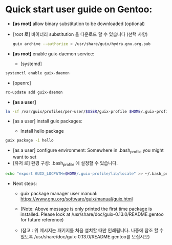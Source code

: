 
* Quick start user guide on Gentoo:

  + *[as root]* allow binary substitution to be downloaded (optional)

  + [root 로] 바이너리 substitution 을 다운로드 할 수 있습니다 (선택 사항)

    #+BEGIN_SRC sh
  guix archive --authorize < /usr/share/guix/hydra.gnu.org.pub
    #+END_SRC

  + *[as root]* enable guix-daemon service:
    - [systemd]
  #+BEGIN_SRC sh
systemctl enable guix-daemon
  #+END_SRC

  + [openrc]  
  #+BEGIN_SRC sh
rc-update add guix-daemon
  #+END_SRC

  + *[as a user]*
  #+BEGIN_SRC sh
ln -sf /var/guix/profiles/per-user/$USER/guix-profile $HOME/.guix-profile
  #+END_SRC

  + [as a user] install guix packages:

    + Install hello package
  #+BEGIN_SRC sh
guix package -i hello
  #+END_SRC

  + [as a user] configure environment: Somewhere in .bash_profile you might want to set
  + [유저 로] 환경 구성: .bash_profile 에 설정할 수 있습니다.
  #+BEGIN_SRC sh
echo "export GUIX_LOCPATH=$HOME/.guix-profile/lib/locale" >> ~/.bash_profile
  #+END_SRC

  + Next steps:

    + guix package manager user manual:  https://www.gnu.org/software/guix/manual/guix.html

    + (Note: Above message is only printed the first time package is installed. Please look at /usr/share/doc/guix-0.13.0/README.gentoo for future reference)

    + (참고 : 위 메시지는 패키지를 처음 설치할 때만 인쇄됩니다. 나중에 참조 할 수 있도록 /usr/share/doc/guix-0.13.0/README.gentoo를 보십시오)


